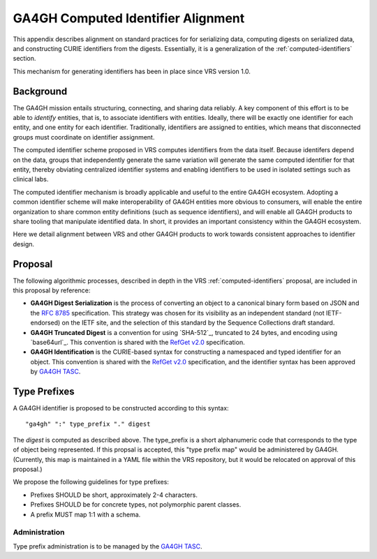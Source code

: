 .. _ga4gh-identifiers:

GA4GH Computed Identifier Alignment
!!!!!!!!!!!!!!!!!!!!!!!!!!!!!!!!!!!

This appendix describes alignment on standard practices for
for serializing data, computing digests on serialized data, and
constructing CURIE identifiers from the digests.  Essentially, it is a
generalization of the :ref:`computed-identifiers` section.

This mechanism for generating identifiers has been in place
since VRS version 1.0.

Background
@@@@@@@@@@

The GA4GH mission entails structuring, connecting, and sharing data
reliably. A key component of this effort is to be able to *identify*
entities, that is, to associate identifiers with entities. Ideally,
there will be exactly one identifier for each entity, and one entity
for each identifier.  Traditionally, identifiers are assigned to
entities, which means that disconnected groups must coordinate on
identifier assignment.

The computed identifier scheme proposed in VRS computes identifiers 
from the data itself.  Because identifers depend on the data, groups 
that independently generate the same variation will generate the same 
computed identifier for that entity, thereby obviating centralized 
identifier systems and enabling identifiers to be used in isolated 
settings such as clinical labs. 

The computed identifier mechanism is broadly applicable and useful to
the entire GA4GH ecosystem.  Adopting a common identifier scheme will
make interoperability of GA4GH entities more obvious to consumers,
will enable the entire organization to share common entity definitions
(such as sequence identifiers), and will enable all GA4GH products to
share tooling that manipulate identified data.  In short, it provides
an important consistency within the GA4GH ecosystem.

Here we detail alignment between VRS and other GA4GH products to work
towards consistent approaches to identifier design.

Proposal
@@@@@@@@

The following algorithmic processes, described in depth in the VRS
:ref:`computed-identifiers` proposal, are included in this proposal by
reference:

* **GA4GH Digest Serialization** is the process of converting an
  object to a canonical binary form based on JSON and the `RFC 8785`_
  specification. This strategy was chosen for its visibility as an
  independent standard (not IETF-endorsed) on the IETF site, and the
  selection of this standard by the Sequence Collections draft standard.
* **GA4GH Truncated Digest** is a convention for using `SHA-512`_,
  truncated to 24 bytes, and encoding using `base64url`_. This convention
  is shared with the `RefGet v2.0`_ specification.
* **GA4GH Identification** is the CURIE-based syntax for constructing
  a namespaced and typed identifier for an object. This convention is
  shared with the `RefGet v2.0`_ specification, and the identifier syntax
  has been approved by `GA4GH TASC`_.

.. _RefGet v2.0: https://samtools.github.io/hts-specs/refget.html#refget-checksum-algorithm
.. _GA4GH TASC: https://github.com/ga4gh/TASC/issues/16
.. _RFC 8785: https://www.rfc-editor.org/rfc/rfc8785

Type Prefixes
@@@@@@@@@@@@@

A GA4GH identifier is proposed to be constructed according to this syntax::

  "ga4gh" ":" type_prefix "." digest

The `digest` is computed as described above. The type_prefix is a
short alphanumeric code that corresponds to the type of object being
represented.  If this propsal is accepted, this "type prefix map"
would be administered by GA4GH.  (Currently, this map is maintained in
a YAML file within the VRS repository, but it would be relocated
on approval of this proposal.)

We propose the following guidelines for type prefixes:

* Prefixes SHOULD be short, approximately 2-4 characters.
* Prefixes SHOULD be for concrete types, not polymorphic parent classes.
* A prefix MUST map 1:1 with a schema.


Administration
##############

Type prefix administration is to be managed by the `GA4GH TASC`_.
